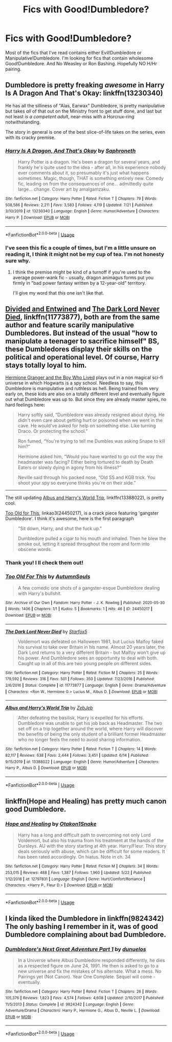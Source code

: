 #+TITLE: Fics with Good!Dumbledore?

* Fics with Good!Dumbledore?
:PROPERTIES:
:Author: Elizax_101
:Score: 5
:DateUnix: 1596201361.0
:DateShort: 2020-Jul-31
:FlairText: Request
:END:
Most of the fics that I've read contains either Evil!Dumbledore or Manipulative!Dumbledore. I'm looking for fics that contain wholesome Good!Dumbledore. And No Weasley or Ron Bashing. Hopefully NO H/Hr pairing.


** Dumbledore is pretty freaking /awesome/ in Harry Is A Dragon And That's Okay: linkffn(13230340)

He has all the silliness of "Alas, Earwax" Dumbledore, is pretty manipulative but takes /all/ of that out on the Ministry front to get stuff done, and last but not least /is a competent adult/, near-miss with a Horcrux-ring notwithstanding.

The story in general is one of the best slice-of-life takes on the series, even with its cracky premise.
:PROPERTIES:
:Author: PsiGuy60
:Score: 3
:DateUnix: 1596212436.0
:DateShort: 2020-Jul-31
:END:

*** [[https://www.fanfiction.net/s/13230340/1/][*/Harry Is A Dragon, And That's Okay/*]] by [[https://www.fanfiction.net/u/2996114/Saphroneth][/Saphroneth/]]

#+begin_quote
  Harry Potter is a dragon. He's been a dragon for several years, and frankly he's quite used to the idea - after all, in his experience nobody ever comments about it, so presumably it's just what happens sometimes. Magic, though, THAT is something entirely new. Comedy fic, leading on from the consequences of one... admittedly quite large... change. Cover art by amalgamzaku.
#+end_quote

^{/Site/:} ^{fanfiction.net} ^{*|*} ^{/Category/:} ^{Harry} ^{Potter} ^{*|*} ^{/Rated/:} ^{Fiction} ^{T} ^{*|*} ^{/Chapters/:} ^{79} ^{*|*} ^{/Words/:} ^{508,586} ^{*|*} ^{/Reviews/:} ^{2,211} ^{*|*} ^{/Favs/:} ^{3,583} ^{*|*} ^{/Follows/:} ^{4,119} ^{*|*} ^{/Updated/:} ^{7/21} ^{*|*} ^{/Published/:} ^{3/10/2019} ^{*|*} ^{/id/:} ^{13230340} ^{*|*} ^{/Language/:} ^{English} ^{*|*} ^{/Genre/:} ^{Humor/Adventure} ^{*|*} ^{/Characters/:} ^{Harry} ^{P.} ^{*|*} ^{/Download/:} ^{[[http://www.ff2ebook.com/old/ffn-bot/index.php?id=13230340&source=ff&filetype=epub][EPUB]]} ^{or} ^{[[http://www.ff2ebook.com/old/ffn-bot/index.php?id=13230340&source=ff&filetype=mobi][MOBI]]}

--------------

*FanfictionBot*^{2.0.0-beta} | [[https://github.com/tusing/reddit-ffn-bot/wiki/Usage][Usage]]
:PROPERTIES:
:Author: FanfictionBot
:Score: 1
:DateUnix: 1596212452.0
:DateShort: 2020-Jul-31
:END:


*** I've seen this fic a couple of times, but I'm a little unsure on reading it, I think it might not be my cup of tea. I'm not honesty sure why.
:PROPERTIES:
:Author: Elizax_101
:Score: 1
:DateUnix: 1596220315.0
:DateShort: 2020-Jul-31
:END:

**** I think the premise might be kind of a turnoff if you're used to the average power-wank fic - usually, dragon animagus forms put you firmly in "bad power fantasy written by a 12-year-old" territory.

I'll give my word that /this/ one isn't like that.
:PROPERTIES:
:Author: PsiGuy60
:Score: 4
:DateUnix: 1596229671.0
:DateShort: 2020-Aug-01
:END:


** [[https://www.fanfiction.net/s/11910994/1/Divided-and-Entwined][Divided and Entwined]] and [[https://www.fanfiction.net/s/11773877/1/The-Dark-Lord-Never-Died][The Dark Lord Never Died]], linkffn(11773877), both are from the same author and feature scarily manipulative Dumbledores. But instead of the usual "how to manipulate a teenager to sacrifice himself" BS, these Dumbledores display their skills on the political and operational level. Of course, Harry stays totally loyal to him.

[[https://www.tthfanfic.org/Story-30822][Hermione Granger and the Boy Who Lived]] plays out in a non magical sci-fi universe in which Hogwarts is a spy school. Needless to say, this Dumbledore is manipulative and ruthless as hell. Being trained from very early on, these kids are also on a totally different level and eventually figure out what Dumbledore was up to. But since they are already master spies, no hard feelings here:

#+begin_quote
  Harry softly said, “Dumbledore was already resigned about dying. He didn't even care about getting hurt or poisoned when we went in the cave. He would've asked for help on something else. Like turning Draco. Or protecting the school.”

  Ron fumed, “You're trying to tell me Dumbles was asking Snape to kill him?”

  Hermione asked him, “Would you have wanted to go out the way the headmaster was facing? Either being tortured to death by Death Eaters or slowly dying in agony from his illness?”

  Neville said through his packed nose, “Old SS and KGB trick. You shoot your spy so everyone thinks you're on their side.”
#+end_quote

--------------

The still updating [[https://www.fanfiction.net/s/13388022/1/][Albus and Harry's World Trip]], linkffn(13388022), is pretty cool.

[[https://archiveofourown.org/works/24450217/chapters/59001382][Too Old for This]], linkao3(24450217), is a crack piece featuring 'gangster Dumbledore'. I think it's awesome, here is the first paragraph

#+begin_quote
  "Sit down, Harry, and shut the fuck up."

  Dumbledore pulled a cigar to his mouth and inhaled. Then he blew the smoke out, letting it spread throughout the room and form into obscene words.
#+end_quote
:PROPERTIES:
:Author: InquisitorCOC
:Score: 4
:DateUnix: 1596204672.0
:DateShort: 2020-Jul-31
:END:

*** Thank you! I ll check them out!
:PROPERTIES:
:Author: Elizax_101
:Score: 3
:DateUnix: 1596205621.0
:DateShort: 2020-Jul-31
:END:


*** [[https://archiveofourown.org/works/24450217][*/Too Old For This/*]] by [[https://www.archiveofourown.org/users/AutumnSouls/pseuds/AutumnSouls][/AutumnSouls/]]

#+begin_quote
  A few comedic one shots of a gangster-esque Dumbledore dealing with Harry's bullshit.
#+end_quote

^{/Site/:} ^{Archive} ^{of} ^{Our} ^{Own} ^{*|*} ^{/Fandom/:} ^{Harry} ^{Potter} ^{-} ^{J.} ^{K.} ^{Rowling} ^{*|*} ^{/Published/:} ^{2020-05-30} ^{*|*} ^{/Words/:} ^{1406} ^{*|*} ^{/Chapters/:} ^{1/1} ^{*|*} ^{/Kudos/:} ^{5} ^{*|*} ^{/Bookmarks/:} ^{1} ^{*|*} ^{/Hits/:} ^{46} ^{*|*} ^{/ID/:} ^{24450217} ^{*|*} ^{/Download/:} ^{[[https://archiveofourown.org/downloads/24450217/Too%20Old%20For%20This.epub?updated_at=1590811255][EPUB]]} ^{or} ^{[[https://archiveofourown.org/downloads/24450217/Too%20Old%20For%20This.mobi?updated_at=1590811255][MOBI]]}

--------------

[[https://www.fanfiction.net/s/11773877/1/][*/The Dark Lord Never Died/*]] by [[https://www.fanfiction.net/u/2548648/Starfox5][/Starfox5/]]

#+begin_quote
  Voldemort was defeated on Halloween 1981, but Lucius Malfoy faked his survival to take over Britain in his name. Almost 20 years later, the Dark Lord returns to a very different Britain - but Malfoy won't give up his power. And Dumbledore sees an opportunity to deal with both. Caught up in all of this are two young people on different sides.
#+end_quote

^{/Site/:} ^{fanfiction.net} ^{*|*} ^{/Category/:} ^{Harry} ^{Potter} ^{*|*} ^{/Rated/:} ^{Fiction} ^{M} ^{*|*} ^{/Chapters/:} ^{25} ^{*|*} ^{/Words/:} ^{179,592} ^{*|*} ^{/Reviews/:} ^{316} ^{*|*} ^{/Favs/:} ^{501} ^{*|*} ^{/Follows/:} ^{350} ^{*|*} ^{/Updated/:} ^{7/23/2016} ^{*|*} ^{/Published/:} ^{2/6/2016} ^{*|*} ^{/Status/:} ^{Complete} ^{*|*} ^{/id/:} ^{11773877} ^{*|*} ^{/Language/:} ^{English} ^{*|*} ^{/Genre/:} ^{Drama/Adventure} ^{*|*} ^{/Characters/:} ^{<Ron} ^{W.,} ^{Hermione} ^{G.>} ^{Lucius} ^{M.,} ^{Albus} ^{D.} ^{*|*} ^{/Download/:} ^{[[http://www.ff2ebook.com/old/ffn-bot/index.php?id=11773877&source=ff&filetype=epub][EPUB]]} ^{or} ^{[[http://www.ff2ebook.com/old/ffn-bot/index.php?id=11773877&source=ff&filetype=mobi][MOBI]]}

--------------

[[https://www.fanfiction.net/s/13388022/1/][*/Albus and Harry's World Trip/*]] by [[https://www.fanfiction.net/u/10283561/ZebJeb][/ZebJeb/]]

#+begin_quote
  After defeating the basilisk, Harry is expelled for his efforts. Dumbledore was unable to get his job back as Headmaster. The two set off on a trip together around the world, where Harry will discover the benefits of being the only student of a brilliant former Headmaster who no longer feels the need to avoid sharing information.
#+end_quote

^{/Site/:} ^{fanfiction.net} ^{*|*} ^{/Category/:} ^{Harry} ^{Potter} ^{*|*} ^{/Rated/:} ^{Fiction} ^{T} ^{*|*} ^{/Chapters/:} ^{14} ^{*|*} ^{/Words/:} ^{82,117} ^{*|*} ^{/Reviews/:} ^{638} ^{*|*} ^{/Favs/:} ^{2,444} ^{*|*} ^{/Follows/:} ^{3,451} ^{*|*} ^{/Updated/:} ^{6/14} ^{*|*} ^{/Published/:} ^{9/15/2019} ^{*|*} ^{/id/:} ^{13388022} ^{*|*} ^{/Language/:} ^{English} ^{*|*} ^{/Genre/:} ^{Humor/Adventure} ^{*|*} ^{/Characters/:} ^{Harry} ^{P.,} ^{Albus} ^{D.} ^{*|*} ^{/Download/:} ^{[[http://www.ff2ebook.com/old/ffn-bot/index.php?id=13388022&source=ff&filetype=epub][EPUB]]} ^{or} ^{[[http://www.ff2ebook.com/old/ffn-bot/index.php?id=13388022&source=ff&filetype=mobi][MOBI]]}

--------------

*FanfictionBot*^{2.0.0-beta} | [[https://github.com/tusing/reddit-ffn-bot/wiki/Usage][Usage]]
:PROPERTIES:
:Author: FanfictionBot
:Score: 1
:DateUnix: 1596204689.0
:DateShort: 2020-Jul-31
:END:


** linkffn(Hope and Healing) has pretty much canon good Dumbledore.
:PROPERTIES:
:Author: usernamesaretaken3
:Score: 1
:DateUnix: 1596217759.0
:DateShort: 2020-Jul-31
:END:

*** [[https://www.fanfiction.net/s/12797831/1/][*/Hope and Healing/*]] by [[https://www.fanfiction.net/u/1604386/Otakon1Snake][/Otakon1Snake/]]

#+begin_quote
  Harry has a long and difficult path to overcoming not only Lord Voldemort, but also his trauma from his treatment at the hands of the Dursleys. AU with the story starting at 4th year. Harry/Fleur. This story deals seriously with abuse, which can be difficult for some readers. It has been rated accordingly. On hiatus. Note in ch. 34
#+end_quote

^{/Site/:} ^{fanfiction.net} ^{*|*} ^{/Category/:} ^{Harry} ^{Potter} ^{*|*} ^{/Rated/:} ^{Fiction} ^{M} ^{*|*} ^{/Chapters/:} ^{34} ^{*|*} ^{/Words/:} ^{253,015} ^{*|*} ^{/Reviews/:} ^{488} ^{*|*} ^{/Favs/:} ^{1,387} ^{*|*} ^{/Follows/:} ^{1,960} ^{*|*} ^{/Updated/:} ^{5/22} ^{*|*} ^{/Published/:} ^{1/12/2018} ^{*|*} ^{/id/:} ^{12797831} ^{*|*} ^{/Language/:} ^{English} ^{*|*} ^{/Genre/:} ^{Hurt/Comfort/Romance} ^{*|*} ^{/Characters/:} ^{<Harry} ^{P.,} ^{Fleur} ^{D.>} ^{*|*} ^{/Download/:} ^{[[http://www.ff2ebook.com/old/ffn-bot/index.php?id=12797831&source=ff&filetype=epub][EPUB]]} ^{or} ^{[[http://www.ff2ebook.com/old/ffn-bot/index.php?id=12797831&source=ff&filetype=mobi][MOBI]]}

--------------

*FanfictionBot*^{2.0.0-beta} | [[https://github.com/tusing/reddit-ffn-bot/wiki/Usage][Usage]]
:PROPERTIES:
:Author: FanfictionBot
:Score: 1
:DateUnix: 1596217782.0
:DateShort: 2020-Jul-31
:END:


** I kinda liked the Dumbledore in linkffn(9824342) The only bashing I remember in it, was of good Dumbledore complaining about bad Dumbledore.
:PROPERTIES:
:Author: iheartlucius
:Score: 1
:DateUnix: 1596226079.0
:DateShort: 2020-Aug-01
:END:

*** [[https://www.fanfiction.net/s/9824342/1/][*/Dumbledore's Next Great Adventure Part 1/*]] by [[https://www.fanfiction.net/u/2198557/dunuelos][/dunuelos/]]

#+begin_quote
  In a Universe where Albus Dumbledore responded differently, he dies as a respected figure on June 24, 1991. He then is asked to go to a new universe and fix the mistakes of his alternate. What a mess. No Pairings yet (Not Canon). Year One Complete. Sequel will come - eventually.
#+end_quote

^{/Site/:} ^{fanfiction.net} ^{*|*} ^{/Category/:} ^{Harry} ^{Potter} ^{*|*} ^{/Rated/:} ^{Fiction} ^{T} ^{*|*} ^{/Chapters/:} ^{26} ^{*|*} ^{/Words/:} ^{105,376} ^{*|*} ^{/Reviews/:} ^{1,823} ^{*|*} ^{/Favs/:} ^{4,574} ^{*|*} ^{/Follows/:} ^{4,608} ^{*|*} ^{/Updated/:} ^{2/10/2017} ^{*|*} ^{/Published/:} ^{11/5/2013} ^{*|*} ^{/Status/:} ^{Complete} ^{*|*} ^{/id/:} ^{9824342} ^{*|*} ^{/Language/:} ^{English} ^{*|*} ^{/Genre/:} ^{Adventure/Drama} ^{*|*} ^{/Characters/:} ^{Harry} ^{P.,} ^{Hermione} ^{G.,} ^{Albus} ^{D.,} ^{Neville} ^{L.} ^{*|*} ^{/Download/:} ^{[[http://www.ff2ebook.com/old/ffn-bot/index.php?id=9824342&source=ff&filetype=epub][EPUB]]} ^{or} ^{[[http://www.ff2ebook.com/old/ffn-bot/index.php?id=9824342&source=ff&filetype=mobi][MOBI]]}

--------------

*FanfictionBot*^{2.0.0-beta} | [[https://github.com/tusing/reddit-ffn-bot/wiki/Usage][Usage]]
:PROPERTIES:
:Author: FanfictionBot
:Score: 1
:DateUnix: 1596226096.0
:DateShort: 2020-Aug-01
:END:
